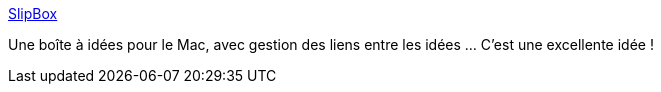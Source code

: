 :jbake-type: post
:jbake-status: published
:jbake-title: SlipBox
:jbake-tags: freeware,notes,productivité,software,macosx,_mois_juil.,_année_2006
:jbake-date: 2006-07-10
:jbake-depth: ../
:jbake-uri: shaarli/1152536239000.adoc
:jbake-source: https://nicolas-delsaux.hd.free.fr/Shaarli?searchterm=http%3A%2F%2Fmarkusguhe.net%2Fslipbox%2F&searchtags=freeware+notes+productivit%C3%A9+software+macosx+_mois_juil.+_ann%C3%A9e_2006
:jbake-style: shaarli

http://markusguhe.net/slipbox/[SlipBox]

Une boîte à idées pour le Mac, avec gestion des liens entre les idées ... C'est une excellente idée !
